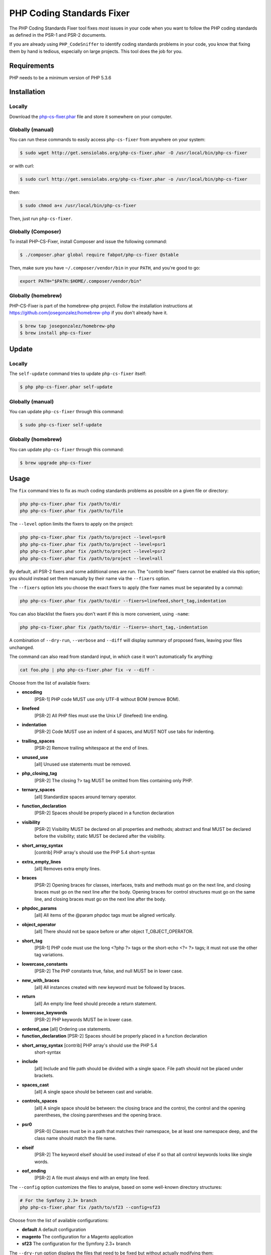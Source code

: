PHP Coding Standards Fixer
==========================

The PHP Coding Standards Fixer tool fixes *most* issues in your code when you
want to follow the PHP coding standards as defined in the PSR-1 and PSR-2
documents.

If you are already using ``PHP_CodeSniffer`` to identify coding standards
problems in your code, you know that fixing them by hand is tedious, especially
on large projects. This tool does the job for you.

Requirements
------------

PHP needs to be a minimum version of PHP 5.3.6

Installation
------------

Locally
~~~~~~~

Download the `php-cs-fixer.phar`_ file and store it somewhere on your computer.

Globally (manual)
~~~~~~~~~~~~~~~~~

You can run these commands to easily access ``php-cs-fixer`` from anywhere on
your system:

.. code-block:: bash

    $ sudo wget http://get.sensiolabs.org/php-cs-fixer.phar -O /usr/local/bin/php-cs-fixer

or with curl:

.. code-block:: bash

    $ sudo curl http://get.sensiolabs.org/php-cs-fixer.phar -o /usr/local/bin/php-cs-fixer

then:

.. code-block:: bash

    $ sudo chmod a+x /usr/local/bin/php-cs-fixer

Then, just run ``php-cs-fixer``.

Globally (Composer)
~~~~~~~~~~~~~~~~~~~

To install PHP-CS-Fixer, install Composer and issue the following command:

.. code-block:: bash

    $ ./composer.phar global require fabpot/php-cs-fixer @stable

Then, make sure you have ``~/.composer/vendor/bin`` in your ``PATH``, and
you're good to go:

.. code-block:: bash

    export PATH="$PATH:$HOME/.composer/vendor/bin"

Globally (homebrew)
~~~~~~~~~~~~~~~~~~~

PHP-CS-Fixer is part of the homebrew-php project. Follow the installation
instructions at https://github.com/josegonzalez/homebrew-php if you don't
already have it.

.. code-block:: bash

    $ brew tap josegonzalez/homebrew-php
    $ brew install php-cs-fixer

Update
------

Locally
~~~~~~~

The ``self-update`` command tries to update ``php-cs-fixer`` itself:

.. code-block:: bash

    $ php php-cs-fixer.phar self-update

Globally (manual)
~~~~~~~~~~~~~~~~~

You can update ``php-cs-fixer`` through this command:

.. code-block:: bash

    $ sudo php-cs-fixer self-update

Globally (homebrew)
~~~~~~~~~~~~~~~~~~~

You can update ``php-cs-fixer`` through this command:

.. code-block:: bash

    $ brew upgrade php-cs-fixer

Usage
-----

The ``fix`` command tries to fix as much coding standards
problems as possible on a given file or directory:

.. code-block:: bash

    php php-cs-fixer.phar fix /path/to/dir
    php php-cs-fixer.phar fix /path/to/file

The ``--level`` option limits the fixers to apply on the
project:

.. code-block:: bash

    php php-cs-fixer.phar fix /path/to/project --level=psr0
    php php-cs-fixer.phar fix /path/to/project --level=psr1
    php php-cs-fixer.phar fix /path/to/project --level=psr2
    php php-cs-fixer.phar fix /path/to/project --level=all

By default, all PSR-2 fixers and some additional ones are run. The "contrib
level" fixers cannot be enabled via this option; you should instead set them
manually by their name via the ``--fixers`` option.

The ``--fixers`` option lets you choose the exact fixers to
apply (the fixer names must be separated by a comma):

.. code-block:: bash

    php php-cs-fixer.phar fix /path/to/dir --fixers=linefeed,short_tag,indentation

You can also blacklist the fixers you don't want if this is more convenient,
using ``-name``:

.. code-block:: bash

    php php-cs-fixer.phar fix /path/to/dir --fixers=-short_tag,-indentation

A combination of ``--dry-run``, ``--verbose`` and ``--diff`` will
display summary of proposed fixes, leaving your files unchanged.

The command can also read from standard input, in which case it won't
automatically fix anything:

.. code-block:: bash

    cat foo.php | php php-cs-fixer.phar fix -v --diff -

Choose from the list of available fixers:

* **encoding**
    [PSR-1] PHP code MUST use only UTF-8 without BOM (remove BOM).

* **linefeed**
    [PSR-2] All PHP files must use the Unix LF (linefeed) line ending.

* **indentation**
    [PSR-2] Code MUST use an indent of 4 spaces, and MUST NOT use tabs for indenting.

* **trailing_spaces**
    [PSR-2] Remove trailing whitespace at the end of lines.

* **unused_use**
    [all] Unused use statements must be removed.

* **php_closing_tag**
    [PSR-2] The closing ?> tag MUST be omitted from files containing only PHP.

* **ternary_spaces**
    [all] Standardize spaces around ternary operator.

* **function_declaration**
    [PSR-2] Spaces should be properly placed in a function declaration

* **visibility**
    [PSR-2] Visibility MUST be declared on all properties and methods; abstract and final MUST be declared before the visibility; static MUST be declared after the visibility.

* **short_array_syntax**
    [contrib] PHP array's should use the PHP 5.4 short-syntax

* **extra_empty_lines**
    [all] Removes extra empty lines.

* **braces**
    [PSR-2] Opening braces for classes, interfaces, traits and methods must go on the next line, and closing braces must go on the next line after the body. Opening braces for control structures must go on the same line, and closing braces must go on the next line after the body.

* **phpdoc_params**
    [all] All items of the @param phpdoc tags must be aligned vertically.

* **object_operator**
    [all] There should not be space before or after object T_OBJECT_OPERATOR.

* **short_tag**
    [PSR-1] PHP code must use the long <?php ?> tags or the short-echo <?= ?> tags; it must not use the other tag variations.

* **lowercase_constants**
    [PSR-2] The PHP constants true, false, and null MUST be in lower case.

* **new_with_braces**
    [all] All instances created with new keyword must be followed by braces.

* **return**
    [all] An empty line feed should precede a return statement.

* **lowercase_keywords**
    [PSR-2] PHP keywords MUST be in lower case.

* **ordered_use** [all] Ordering use statements.

* **function_declaration** [PSR-2] Spaces should be properly placed in a
  function declaration

* **short_array_syntax** [contrib] PHP array's should use the PHP 5.4
   short-syntax

* **include**
    [all] Include and file path should be divided with a single space. File path should not be placed under brackets.

* **spaces_cast**
    [all] A single space should be between cast and variable.

* **controls_spaces**
    [all] A single space should be between: the closing brace and the control, the control and the opening parentheses, the closing parentheses and the opening brace.

* **psr0**
    [PSR-0] Classes must be in a path that matches their namespace, be at least one namespace deep, and the class name should match the file name.

* **elseif**
    [PSR-2] The keyword elseif should be used instead of else if so that all control keywords looks like single words.

* **eof_ending**
    [PSR-2] A file must always end with an empty line feed.

The ``--config`` option customizes the files to analyse, based
on some well-known directory structures:

.. code-block:: bash

    # For the Symfony 2.3+ branch
    php php-cs-fixer.phar fix /path/to/sf23 --config=sf23

Choose from the list of available configurations:

* **default** A default configuration

* **magento** The configuration for a Magento application

* **sf23**    The configuration for the Symfony 2.3+ branch

The ``--dry-run`` option displays the files that need to be
fixed but without actually modifying them:

.. code-block:: bash

    php php-cs-fixer.phar fix /path/to/code --dry-run

Instead of using command line options to customize the fixer, you can save the
configuration in a ``.php_cs`` file in the root directory of
your project. The file must return an instance of
`Symfony\CS\ConfigInterface`, which lets you configure the fixers, the files,
and directories that need to be analyzed:

.. code-block:: php

    <?php

    $finder = Symfony\CS\Finder\DefaultFinder::create()
        ->exclude('somedir')
        ->in(__DIR__)
    ;

    return Symfony\CS\Config\Config::create()
        ->fixers(array('indentation', 'elseif'))
        ->finder($finder)
    ;

You may also use a blacklist for the Fixers instead of the above shown whitelist approach.
The following example shows how to use all Fixers but the `psr0` fixer.
Note the additional ``-`` in front of the Fixer name.

.. code-block:: php

    <?php

    $finder = Symfony\CS\Finder\DefaultFinder::create()
        ->exclude('somedir')
        ->in(__DIR__)
    ;

    return Symfony\CS\Config\Config::create()
        ->fixers(array('-psr0'))
        ->finder($finder)
    ;

With the ``--config-file`` option you can specify the path to the
``.php_cs`` file.

Helpers
-------

Dedicated plugins exist for:

* `Vim`_
* `Sublime Text`_
* `NetBeans`_
* `PhpStorm`_

Contribute
----------

The tool comes with quite a few built-in fixers and finders, but everyone is
more than welcome to `contribute`_ more of them.

Fixers
~~~~~~

A *fixer* is a class that tries to fix one CS issue (a ``Fixer`` class must
implement ``FixerInterface``).

Configs
~~~~~~~

A *config* knows about the CS level and the files and directories that must be
scanned by the tool when run in the directory of your project. It is useful for
projects that follow a well-known directory structures (like for Symfony
projects for instance).

.. _php-cs-fixer.phar: http://get.sensiolabs.org/php-cs-fixer.phar
.. _Vim:               https://github.com/stephpy/vim-php-cs-fixer
.. _Sublime Text:      https://github.com/benmatselby/sublime-phpcs
.. _NetBeans:          http://plugins.netbeans.org/plugin/49042/php-cs-fixer
.. _PhpStorm:          http://arnolog.net/post/92715936483/use-fabpots-php-cs-fixer-tool-in-phpstorm-in-2-steps
.. _contribute:        https://github.com/fabpot/php-cs-fixer
